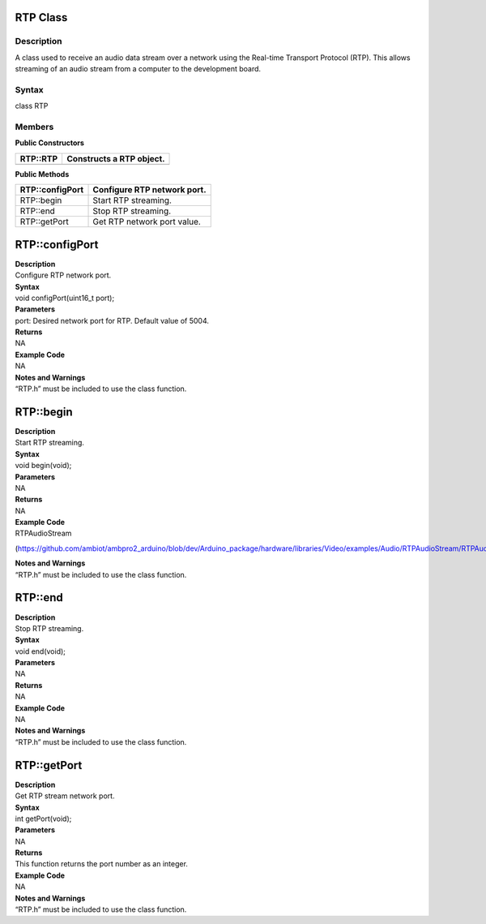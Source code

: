 RTP Class 
==========

Description
-----------

A class used to receive an audio data stream over a network using the
Real-time Transport Protocol (RTP). This allows streaming of an audio
stream from a computer to the development board.

Syntax
------

class RTP

**Members**
-----------

**Public Constructors**

+---------------------------+------------------------------------------+
| RTP::RTP                  | Constructs a RTP object.                 |
+===========================+==========================================+
+---------------------------+------------------------------------------+

**Public Methods**

+---------------------------+------------------------------------------+
| RTP::configPort           | Configure RTP network port.              |
+===========================+==========================================+
| RTP::begin                | Start RTP streaming.                     |
+---------------------------+------------------------------------------+
| RTP::end                  | Stop RTP streaming.                      |
+---------------------------+------------------------------------------+
| RTP::getPort              | Get RTP network port value.              |
+---------------------------+------------------------------------------+

RTP::configPort
===============

| **Description**
| Configure RTP network port.

| **Syntax**
| void configPort(uint16_t port);

| **Parameters**
| port: Desired network port for RTP. Default value of 5004.

| **Returns**
| NA

| **Example Code**
| NA

| **Notes and Warnings**
| “RTP.h” must be included to use the class function.

RTP::begin
==========

| **Description**
| Start RTP streaming.

| **Syntax**
| void begin(void);

| **Parameters**
| NA

| **Returns**
| NA

| **Example Code**
| RTPAudioStream

(https://github.com/ambiot/ambpro2_arduino/blob/dev/Arduino_package/hardware/libraries/Video/examples/Audio/RTPAudioStream/RTPAudioStream.ino)

| **Notes and Warnings**
| “RTP.h” must be included to use the class function.

RTP::end
========

| **Description**
| Stop RTP streaming.

| **Syntax**
| void end(void);

| **Parameters**
| NA

| **Returns**
| NA

| **Example Code**
| NA

| **Notes and Warnings**
| “RTP.h” must be included to use the class function.

RTP::getPort
============

| **Description**
| Get RTP stream network port.

| **Syntax**
| int getPort(void);

| **Parameters**
| NA

| **Returns**
| This function returns the port number as an integer.

| **Example Code**
| NA

| **Notes and Warnings**
| “RTP.h” must be included to use the class function.
